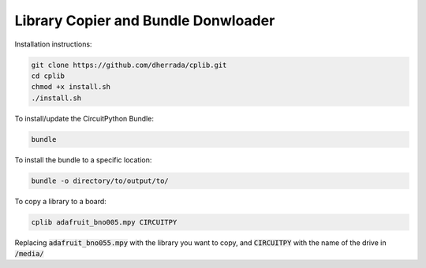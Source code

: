 Library Copier and Bundle Donwloader
============

Installation instructions:

.. code-block:: shell

    git clone https://github.com/dherrada/cplib.git
    cd cplib
    chmod +x install.sh
    ./install.sh

To install/update the CircuitPython Bundle:

.. code-block:: bash
    
    bundle

To install the bundle to a specific location:

.. code-block:: bash
    
    bundle -o directory/to/output/to/

To copy a library to a board:

.. code-block:: bash
    
    cplib adafruit_bno005.mpy CIRCUITPY

Replacing :code:`adafruit_bno055.mpy` with the library you want to copy, and :code:`CIRCUITPY` with the name of the drive in :code:`/media/`
